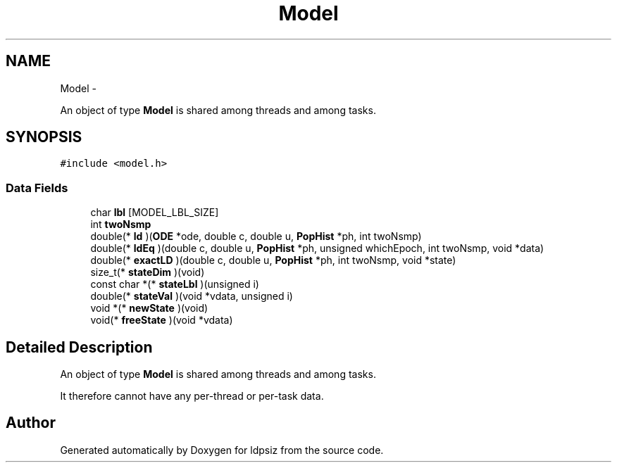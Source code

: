 .TH "Model" 3 "Thu May 29 2014" "Version 0.1" "ldpsiz" \" -*- nroff -*-
.ad l
.nh
.SH NAME
Model \- 
.PP
An object of type \fBModel\fP is shared among threads and among tasks\&.  

.SH SYNOPSIS
.br
.PP
.PP
\fC#include <model\&.h>\fP
.SS "Data Fields"

.in +1c
.ti -1c
.RI "char \fBlbl\fP [MODEL_LBL_SIZE]"
.br
.ti -1c
.RI "int \fBtwoNsmp\fP"
.br
.ti -1c
.RI "double(* \fBld\fP )(\fBODE\fP *ode, double c, double u, \fBPopHist\fP *ph, int twoNsmp)"
.br
.ti -1c
.RI "double(* \fBldEq\fP )(double c, double u, \fBPopHist\fP *ph, unsigned whichEpoch, int twoNsmp, void *data)"
.br
.ti -1c
.RI "double(* \fBexactLD\fP )(double c, double u, \fBPopHist\fP *ph, int twoNsmp, void *state)"
.br
.ti -1c
.RI "size_t(* \fBstateDim\fP )(void)"
.br
.ti -1c
.RI "const char *(* \fBstateLbl\fP )(unsigned i)"
.br
.ti -1c
.RI "double(* \fBstateVal\fP )(void *vdata, unsigned i)"
.br
.ti -1c
.RI "void *(* \fBnewState\fP )(void)"
.br
.ti -1c
.RI "void(* \fBfreeState\fP )(void *vdata)"
.br
.in -1c
.SH "Detailed Description"
.PP 
An object of type \fBModel\fP is shared among threads and among tasks\&. 

It therefore cannot have any per-thread or per-task data\&. 

.SH "Author"
.PP 
Generated automatically by Doxygen for ldpsiz from the source code\&.
